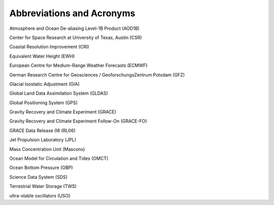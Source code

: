 #################################################################
Abbreviations and Acronyms 
#################################################################

Atmosphere and Ocean De-aliasing Level-1B Product (AOD1B) 

Center for Space Research at University of Texas, Austin (CSR)

Coastal Resolution Improvement (CRI) 

Equivalent Water Height (EWH)

European Centre for Medium-Range Weather Forecasts (ECMWF)

German Research Centre for Geosciences / GeoforschungsZentrum Potsdam (GFZ)

Glacial Isostatic Adjustment (GIA)

Global Land Data Assimilation System (GLDAS)

Global Positioning System (GPS)

Gravity Recovery and Climate Experiment (GRACE) 

Gravity Recovery and Climate Experiment Follow-On (GRACE-FO)

GRACE Data Release 06 (RL06)

Jet Propulsion Laboratory (JPL)

Mass Concentration Unit (Mascons)

Ocean Model for Circulation and Tides (OMCT) 

Ocean Bottom Pressure (OBP)

Science Data System (SDS)

Terrestrial Water Storage (TWS)

ultra-stable oscillators (USO)
